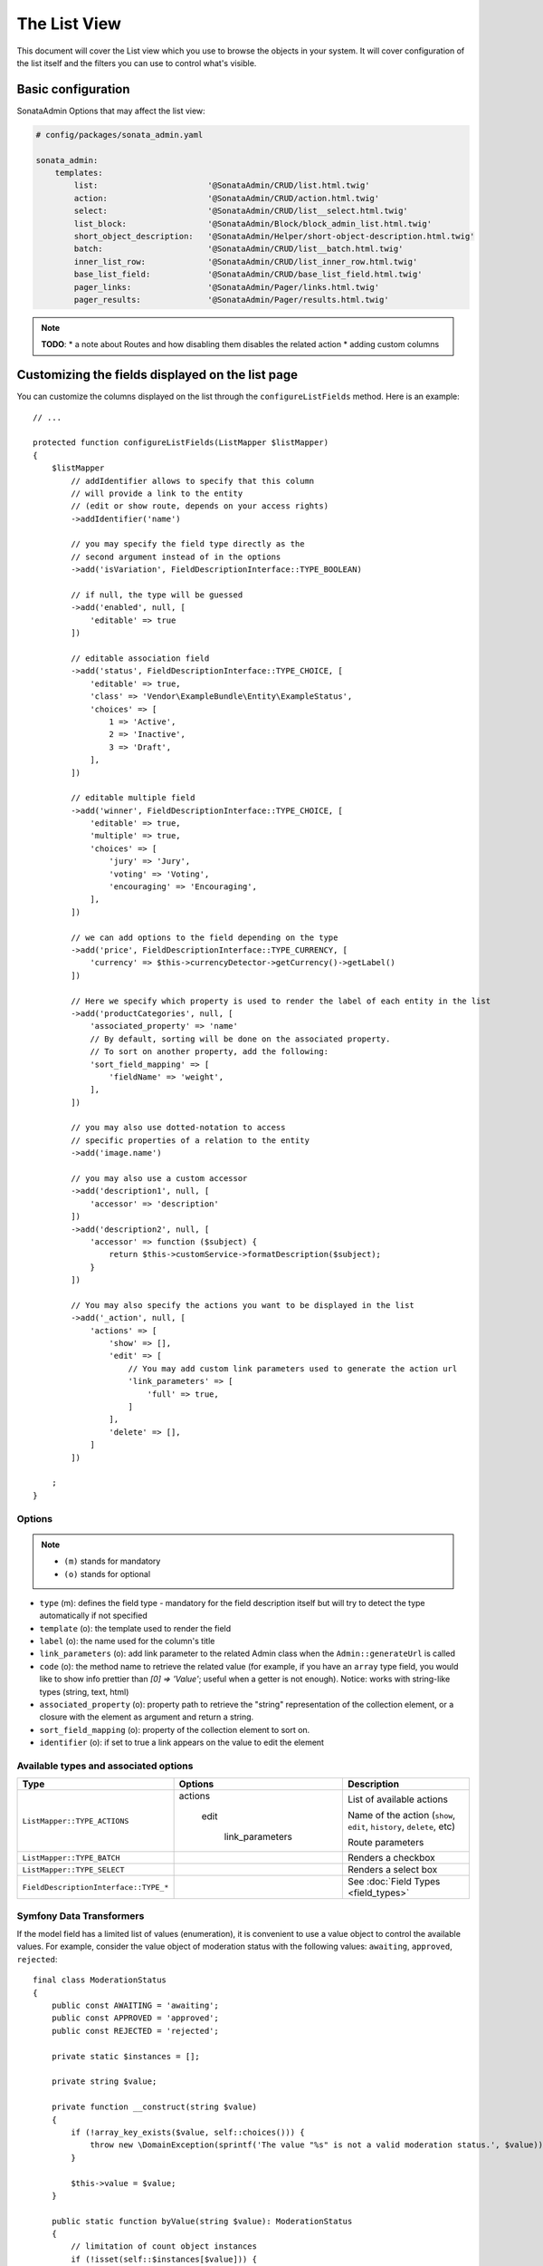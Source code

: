 The List View
=============

This document will cover the List view which you use to browse the objects in your
system. It will cover configuration of the list itself and the filters you can use
to control what's visible.

Basic configuration
-------------------

SonataAdmin Options that may affect the list view:

.. code-block:: yaml

    # config/packages/sonata_admin.yaml

    sonata_admin:
        templates:
            list:                       '@SonataAdmin/CRUD/list.html.twig'
            action:                     '@SonataAdmin/CRUD/action.html.twig'
            select:                     '@SonataAdmin/CRUD/list__select.html.twig'
            list_block:                 '@SonataAdmin/Block/block_admin_list.html.twig'
            short_object_description:   '@SonataAdmin/Helper/short-object-description.html.twig'
            batch:                      '@SonataAdmin/CRUD/list__batch.html.twig'
            inner_list_row:             '@SonataAdmin/CRUD/list_inner_row.html.twig'
            base_list_field:            '@SonataAdmin/CRUD/base_list_field.html.twig'
            pager_links:                '@SonataAdmin/Pager/links.html.twig'
            pager_results:              '@SonataAdmin/Pager/results.html.twig'

.. note::

    **TODO**:
    * a note about Routes and how disabling them disables the related action
    * adding custom columns

Customizing the fields displayed on the list page
-------------------------------------------------

You can customize the columns displayed on the list through the ``configureListFields`` method.
Here is an example::

    // ...

    protected function configureListFields(ListMapper $listMapper)
    {
        $listMapper
            // addIdentifier allows to specify that this column
            // will provide a link to the entity
            // (edit or show route, depends on your access rights)
            ->addIdentifier('name')

            // you may specify the field type directly as the
            // second argument instead of in the options
            ->add('isVariation', FieldDescriptionInterface::TYPE_BOOLEAN)

            // if null, the type will be guessed
            ->add('enabled', null, [
                'editable' => true
            ])

            // editable association field
            ->add('status', FieldDescriptionInterface::TYPE_CHOICE, [
                'editable' => true,
                'class' => 'Vendor\ExampleBundle\Entity\ExampleStatus',
                'choices' => [
                    1 => 'Active',
                    2 => 'Inactive',
                    3 => 'Draft',
                ],
            ])

            // editable multiple field
            ->add('winner', FieldDescriptionInterface::TYPE_CHOICE, [
                'editable' => true,
                'multiple' => true,
                'choices' => [
                    'jury' => 'Jury',
                    'voting' => 'Voting',
                    'encouraging' => 'Encouraging',
                ],
            ])

            // we can add options to the field depending on the type
            ->add('price', FieldDescriptionInterface::TYPE_CURRENCY, [
                'currency' => $this->currencyDetector->getCurrency()->getLabel()
            ])

            // Here we specify which property is used to render the label of each entity in the list
            ->add('productCategories', null, [
                'associated_property' => 'name'
                // By default, sorting will be done on the associated property.
                // To sort on another property, add the following:
                'sort_field_mapping' => [
                    'fieldName' => 'weight',
                ],
            ])

            // you may also use dotted-notation to access
            // specific properties of a relation to the entity
            ->add('image.name')

            // you may also use a custom accessor
            ->add('description1', null, [
                'accessor' => 'description'
            ])
            ->add('description2', null, [
                'accessor' => function ($subject) {
                    return $this->customService->formatDescription($subject);
                }
            ])

            // You may also specify the actions you want to be displayed in the list
            ->add('_action', null, [
                'actions' => [
                    'show' => [],
                    'edit' => [
                        // You may add custom link parameters used to generate the action url
                        'link_parameters' => [
                            'full' => true,
                        ]
                    ],
                    'delete' => [],
                ]
            ])

        ;
    }

Options
^^^^^^^

.. note::

    * ``(m)`` stands for mandatory
    * ``(o)`` stands for optional

- ``type`` (m): defines the field type - mandatory for the field description
  itself but will try to detect the type automatically if not specified
- ``template`` (o): the template used to render the field
- ``label`` (o): the name used for the column's title
- ``link_parameters`` (o): add link parameter to the related Admin class
  when the ``Admin::generateUrl`` is called
- ``code`` (o): the method name to retrieve the related value (for example,
  if you have an ``array`` type field, you would like to show info prettier
  than `[0] => 'Value'`; useful when a getter is not enough).
  Notice: works with string-like types (string, text, html)
- ``associated_property`` (o): property path to retrieve the "string"
  representation of the collection element, or a closure with the element
  as argument and return a string.
- ``sort_field_mapping`` (o): property of the collection element to sort on.
- ``identifier`` (o): if set to true a link appears on the value to edit the element

Available types and associated options
^^^^^^^^^^^^^^^^^^^^^^^^^^^^^^^^^^^^^^

+---------------------------------------+---------------------+-----------------------------------------------------------------------+
| Type                                  | Options             | Description                                                           |
+=======================================+=====================+=======================================================================+
| ``ListMapper::TYPE_ACTIONS``          | actions             | List of available actions                                             |
+                                       +                     +                                                                       +
|                                       |   edit              | Name of the action (``show``, ``edit``, ``history``, ``delete``, etc) |
+                                       +                     +                                                                       +
|                                       |     link_parameters | Route parameters                                                      |
+---------------------------------------+---------------------+-----------------------------------------------------------------------+
| ``ListMapper::TYPE_BATCH``            |                     | Renders a checkbox                                                    |
+---------------------------------------+---------------------+-----------------------------------------------------------------------+
| ``ListMapper::TYPE_SELECT``           |                     | Renders a select box                                                  |
+---------------------------------------+---------------------+-----------------------------------------------------------------------+
| ``FieldDescriptionInterface::TYPE_*`` |                     | See :doc:`Field Types <field_types>`                                  |
+---------------------------------------+---------------------+-----------------------------------------------------------------------+

Symfony Data Transformers
^^^^^^^^^^^^^^^^^^^^^^^^^

If the model field has a limited list of values (enumeration), it is convenient to use a value object to control
the available values. For example, consider the value object of moderation status with the following values:
``awaiting``, ``approved``, ``rejected``::

    final class ModerationStatus
    {
        public const AWAITING = 'awaiting';
        public const APPROVED = 'approved';
        public const REJECTED = 'rejected';

        private static $instances = [];

        private string $value;

        private function __construct(string $value)
        {
            if (!array_key_exists($value, self::choices())) {
                throw new \DomainException(sprintf('The value "%s" is not a valid moderation status.', $value));
            }

            $this->value = $value;
        }

        public static function byValue(string $value): ModerationStatus
        {
            // limitation of count object instances
            if (!isset(self::$instances[$value])) {
                self::$instances[$value] = new static($value);
            }

            return self::$instances[$value];
        }

        public function getValue(): string
        {
            return $this->value;
        }

        public static function choices(): array
        {
            return [
                self::AWAITING => 'moderation_status.awaiting',
                self::APPROVED => 'moderation_status.approved',
                self::REJECTED => 'moderation_status.rejected',
            ];
        }

        public function __toString(): string
        {
            return self::choices()[$this->value];
        }
    }

To use this Value Object in the _`Symfony Form`: https://symfony.com/doc/current/forms.html component, we need a
_`Data Transformer`: https://symfony.com/doc/current/form/data_transformers.html ::

    use Symfony\Component\Form\DataTransformerInterface;
    use Symfony\Component\Form\Exception\TransformationFailedException;

    final class ModerationStatusDataTransformer implements DataTransformerInterface
    {
        public function transform($value): ?string
        {
            $status = $this->reverseTransform($value);

            return $status instanceof ModerationStatus ? $status->value() : null;
        }

        public function reverseTransform($value): ?ModerationStatus
        {
            if (null === $value || '' === $value) {
                return null;
            }

            if ($value instanceof ModerationStatus) {
                return $value;
            }

            try {
                return ModerationStatus::byValue($value);
            } catch (\Throwable $e) {
                throw new TransformationFailedException($e->getMessage(), $e->getCode(), $e);
            }
        }
    }

For quick moderation of objects, it is convenient to do this on the page for viewing all objects. But if we just
indicate the field as editable, then when editing we get in the object a string with the value itself (``awaiting``,
``approved``, ``rejected``), and not the Value Object (``ModerationStatus``). To solve this problem, you must specify
the Data Transformer in the ``data_transformer`` field so that it correctly converts the input data into the data
expected by your object::

    // ...

    protected function configureListFields(ListMapper $listMapper)
    {
        $listMapper
            ->add('moderation_status', 'choice', [
                'editable' => true,
                'choices' => ModerationStatus::choices(),
                'data_transformer' => new ModerationStatusDataTransformer(),
            ])
        ;
    }


Customizing the query used to generate the list
-----------------------------------------------

.. versionadded:: 3.63

    The ``configureQuery`` method was introduced in 3.63.

You can customize the list query thanks to the ``configureQuery`` method::

    protected function configureQuery(ProxyQueryInterface $query): ProxyQueryInterface
    {
        $query = parent::configureQuery($query);

        $rootAlias = current($query->getRootAliases());

        $query->andWhere(
            $query->expr()->eq($rootAlias . '.my_field', ':my_param')
        );
        $query->setParameter('my_param', 'my_value');

        return $query;
    }

Customizing the sort order
--------------------------

Configure the default ordering in the list view
^^^^^^^^^^^^^^^^^^^^^^^^^^^^^^^^^^^^^^^^^^^^^^^

Configuring the default ordering column can be achieved by overriding the
``configureDefaultSortValues()`` method. All three keys ``DatagridInterface::PAGE``,
``DatagridInterface::SORT_ORDER`` and ``DatagridInterface::SORT_BY`` can be omitted::

    // src/Admin/PostAdmin.php

    use Sonata\AdminBundle\Admin\AbstractAdmin;
    use Sonata\AdminBundle\Datagrid\DatagridInterface;

    final class PostAdmin extends AbstractAdmin
    {
        // ...

        protected function configureDefaultSortValues(array &$sortValues): void
        {
            // display the first page (default = 1)
            $sortValues[DatagridInterface::PAGE] = 1;

            // reverse order (default = 'ASC')
            $sortValues[DatagridInterface::SORT_ORDER] = 'DESC';

            // name of the ordered field (default = the model's id field, if any)
            $sortValues[DatagridInterface::SORT_BY] = 'updatedAt';
        }

        // ...
    }

.. note::

    The ``DatagridInterface::SORT_BY`` key can be of the form ``mySubModel.mySubSubModel.myField``.

.. note::

    For UI reason, it's not possible to sort by multiple fields. However, this behavior can be simulate by
    adding some default orders in the ``configureQuery()`` method. The following example is using
    ``SonataAdminBundle`` with ``SonataDoctrineORMAdminBundle``::

        // src/Admin/PostAdmin.php

        use Sonata\AdminBundle\Admin\AbstractAdmin;
        use Sonata\AdminBundle\Datagrid\DatagridInterface;

        final class PostAdmin extends AbstractAdmin
        {
            // ...

            protected function configureDefaultSortValues(array &$sortValues): void
            {
                // display the first page (default = 1)
                $sortValues[DatagridInterface::PAGE] = 1;

                // reverse order (default = 'ASC')
                $sortValues[DatagridInterface::SORT_ORDER] = 'DESC';

                // name of the ordered field (default = the model's id field, if any)
                $sortValues[DatagridInterface::SORT_BY] = 'updatedAt';
            }

            protected function configureQuery(ProxyQueryInterface $query): ProxyQueryInterface
            {
                $rootAlias = current($query->getRootAliases());

                $query->addOrderBy($rootAlias.'.author', 'ASC');
                $query->addOrderBy($rootAlias.'.createdAt', 'ASC');

                return $query;
            }

            // ...
        }

Filters
-------

You can add filters to let user control which data will be displayed::

    // src/Admin/PostAdmin.php

    use Sonata\AdminBundle\Datagrid\DatagridMapper;

    final class ClientAdmin extends AbstractAdmin
    {
        protected function configureDatagridFilters(DatagridMapper $datagridMapper)
        {
            $datagridMapper
                ->add('phone')
                ->add('email')
            ;
        }

        // ...
    }

All filters are hidden by default for space-saving. User has to check which
filter he wants to use.

To make the filter always visible (even when it is inactive), set the parameter
``show_filter`` to ``true``::

    protected function configureDatagridFilters(DatagridMapper $datagridMapper)
    {
        $datagridMapper
            ->add('phone')
            ->add('email', null, [
                'show_filter' => true
            ])

            // ...
        ;
    }

By default the template generates an ``operator`` for a filter which defaults to ``sonata_type_equal``.
Though this ``operator_type`` is automatically detected it can be changed or even be hidden::

    protected function configureDatagridFilters(DatagridMapper $datagridMapper)
    {
        $datagridMapper
            ->add('foo', null, [
                'operator_type' => 'sonata_type_boolean'
            ])
            ->add('bar', null, [
                'operator_type' => 'hidden'
            ])

            // ...
        ;
    }

If you don't need the advanced filters, or all your ``operator_type``
are hidden, you can disable them by setting ``advanced_filter`` to ``false``.
You need to disable all advanced filters to make the button disappear::

    protected function configureDatagridFilters(DatagridMapper $datagridMapper)
    {
        $datagridMapper
            ->add('bar', null, [
                'operator_type' => 'hidden',
                'advanced_filter' => false
            ])

            // ...
        ;
    }

Default filters
^^^^^^^^^^^^^^^

Default filters can be added to the datagrid values by using the ``configureDefaultFilterValues`` method.
A filter has a ``value`` and an optional ``type``. If no ``type`` is
given the default type ``is equal`` is used::

    protected function configureDefaultFilterValues(array &$filterValues)
    {
        $filterValues['foo'] = [
            'type'  => ChoiceType::TYPE_CONTAINS,
            'value' => 'bar',
        ];
    }

Available types are represented through classes which can be found `here`_.

Types like ``equal`` and ``boolean`` use constants to assign a choice of
``type`` to an ``integer`` for its ``value``::

    namespace Sonata\Form\Type;

    class EqualType extends AbstractType
    {
        const TYPE_IS_EQUAL = 1;
        const TYPE_IS_NOT_EQUAL = 2;
    }

The integers are then passed in the URL of the list action e.g.:
**/admin/user/user/list?filter[enabled][type]=1&filter[enabled][value]=1**

This is an example using these constants for an ``boolean`` type::

    use Sonata\Form\Type\EqualType;
    use Sonata\Form\Type\BooleanType;

    class UserAdmin extends Sonata\UserBundle\Admin\Model\UserAdmin
    {
        protected function configureDefaultFilterValues(array &$filterValues)
        {
            $filterValues['enabled'] = [
                'type'  => EqualType::TYPE_IS_EQUAL, // => 1
                'value' => BooleanType::TYPE_YES     // => 1
            ];
        }
    }

Please note that setting a ``false`` value on a the ``boolean`` type
will not work since the type expects an integer of  ``2`` as ``value``
as defined in the class constants::

    namespace Sonata\Form\Type;

    class BooleanType extends AbstractType
    {
        const TYPE_YES = 1;
        const TYPE_NO = 2;
    }

This approach allow to create dynamic filters::

    class PostAdmin extends Sonata\UserBundle\Admin\Model\UserAdmin
    {
        protected function configureDefaultFilterValues(array &$filterValues)
        {
            // Assuming security context injected
            if (!$this->securityContext->isGranted('ROLE_ADMIN')) {
                $user = $this->securityContext->getToken()->getUser();

                $filterValues['author'] = [
                    'type'  => EqualType::TYPE_IS_EQUAL,
                    'value' => $user->getId()
                ];
            }
        }
    }

.. note::

    this is not a secure approach to hide posts from others.
    It's only an example for setting filters on demand!

Callback filter
^^^^^^^^^^^^^^^

If you have the **SonataDoctrineORMAdminBundle** installed you can use the
``CallbackFilter`` filter type e.g. for creating a full text filter::

    use Sonata\AdminBundle\Datagrid\DatagridMapper;

    final class UserAdmin extends Sonata\UserBundle\Admin\Model\UserAdmin
    {
        protected function configureDatagridFilters(DatagridMapper $datagridMapper)
        {
            $datagridMapper
                ->add('full_text', CallbackFilter::class, [
                    'callback' => [$this, 'getFullTextFilter'],
                    'field_type' => TextType::class,
                ]);
        }

        public function getFullTextFilter($query, $alias, $field, $value)
        {
            if (!$value['value']) {
                return false;
            }

            // Use `andWhere` instead of `where` to prevent overriding existing `where` conditions
            $query->andWhere($query->expr()->orX(
                $query->expr()->like($alias.'.username', $query->expr()->literal('%' . $value['value'] . '%')),
                $query->expr()->like($alias.'.firstName', $query->expr()->literal('%' . $value['value'] . '%')),
                $query->expr()->like($alias.'.lastName', $query->expr()->literal('%' . $value['value'] . '%'))
            ));

            return true;
        }
    }

The callback function should return a boolean indicating whether it is active.

You can also get the filter type which can be helpful to change the operator
type of your condition(s)::

    use Sonata\Form\Type\EqualType;

    final class UserAdmin extends Sonata\UserBundle\Admin\Model\UserAdmin
    {
        public function getFullTextFilter($query, $alias, $field, $value)
        {
            if (!$value['value']) {
                return;
            }

            $operator = $value['type'] == EqualType::TYPE_IS_EQUAL ? '=' : '!=';

            $query
                ->andWhere($alias.'.username '.$operator.' :username')
                ->setParameter('username', $value['value'])
            ;

            return true;
        }
    }

.. note::

    **TODO**:
    * basic filter configuration and options
    * targeting submodel fields using dot-separated notation

Visual configuration
--------------------

You have the possibility to configure your List View to customize the
render without overriding to whole template.

The following options are available:

- `header_style`: Customize the style of header (width, color, background, align...)
- `header_class`: Customize the class of the header
- `collapse`: Allow to collapse long text fields with a "read more" link
- `row_align`: Customize the alignment of the rendered inner cells
- `label_icon`: Add an icon before label

Example::

    protected function configureListFields(ListMapper $list)
    {
        $list
            ->add('id', null, [
                'header_style' => 'width: 5%; text-align: center',
                'row_align' => 'center'
            ])
            ->add('name', FieldDescriptionInterface::TYPE_STRING, [
                'header_style' => 'width: 35%'
            ])
            ->add('description', FieldDescriptionInterface::TYPE_STRING, [
                'header_style' => 'width: 35%',
                'collapse' => true
            ])
            ->add('upvotes', null, [
                'label_icon' => 'fa fa-thumbs-o-up'
            ])
            ->add('actions', null, [
                'header_class' => 'customActions',
                'row_align' => 'right'
            ])
        ;
    }

If you want to customise the ``collapse`` option, you can also give an array
to override the default parameters::

            ->add('description', TextType::class, [
                'header_style' => 'width: 35%',
                'collapse' => [
                    // height in px
                    'height' => 40,

                    // content of the "read more" link
                    'more' => 'I want to see the full description',

                     // content of the "read less" link
                    'less' => 'This text is too long, reduce the size',
                ]
            ])

If you want to show only the ``label_icon``::

            ->add('upvotes', null, [
                'label' => false,
                'label_icon' => 'fa fa-thumbs-o-up',
            ])

Mosaic view button
------------------

You have the possibility to show/hide mosaic view button.

.. code-block:: yaml

    # config/packages/sonata_admin.yaml

    sonata_admin:
        # for hide mosaic view button on all screen using `false`
        show_mosaic_button: true

You can show/hide mosaic view button using admin service configuration.
You need to add option ``show_mosaic_button`` in your admin services:

.. code-block:: yaml

    # config/services.yaml

    sonata_admin.admin.post:
        class: Sonata\AdminBundle\Admin\PostAdmin
        arguments: [~, Sonata\AdminBundle\Entity\Post, ~]
        tags:
            - { name: sonata.admin, manager_type: orm, group: admin, label: Post, show_mosaic_button: true }

    sonata_admin.admin.news:
        class: Sonata\AdminBundle\Admin\NewsAdmin
        arguments: [~, Sonata\AdminBundle\Entity\News, ~]
        tags:
            - { name: sonata.admin, manager_type: orm, group: admin, label: News, show_mosaic_button: false }

Show Icons on Action Buttons
----------------------------

You can choose if the action buttons on the list-page show an icon, text or both.

.. code-block:: yaml

    # config/packages/sonata_admin.yaml

    sonata_admin:
        options:
            # Choices are: text, icon or all (default)
            list_action_button_content: icon

Checkbox range selection
------------------------

.. tip::

    You can check / uncheck a range of checkboxes by clicking a first one,
    then a second one with shift + click.

Displaying a non-model field
----------------------------

.. versionadded:: 3.73

  Support for displaying fields not part of the model class was introduced in version 3.73.

The list view can also display fields that are not part of the model class.

In some situations you can add a new getter to your model class to calculate
a field based on the other fields of your model::

    // src/Entity/User.php

    public function getFullName(): string
    {
        return $this->getGivenName().' '.$this->getFamilyName();
    }

    // src/Admin/UserAdmin.php

    protected function configureListFields(ListMapper $listMapper)
    {
        $listMapper->addIdentifier('fullName');
    }

In situations where the data are not available in the model or it is more performant
to have the database calculate the value you can override the ``configureQuery()`` Admin
class method to add fields to the result set.
In ``configureListFields()`` these fields can be added using the alias given
in the query.

In the following example the number of comments for a post is added to the
query and displayed::

    // src/Admin/PostAdmin.php

    protected function configureQuery(ProxyQueryInterface $query): ProxyQueryInterface
    {
        $query = parent::configureQuery($query);

        $query
            ->leftJoin('n.Comments', 'c')
            ->addSelect('COUNT(c.id) numberofcomments')
            ->addGroupBy('n');

        return $query;
    }

    protected function configureListFields(ListMapper $listMapper)
    {
        $listMapper->addIdentifier('numberofcomments');
    }


Lastly, you can also define your list fields as ``virtual``.
This way, Sonata's FieldDescription will always return a value of null, as documented here:
https://symfony.com/doc/current/bundles/SonataAdminBundle/cookbook/recipe_virtual_field.html

Combine this with configuring a custom template and you'll have a list column fully customizable in what it eventually renders. ::

    // src/Admin/PostAdmin.php

    protected function configureListFields(ListMapper $listMapper)
    {
        $listMapper->add('thisPropertyDoesNotExist', null, [
            'virtual_field' => true,
            'template' => 'path/to/your/template.html.twig'
        ]);
    }

.. _`SonataDoctrineORMAdminBundle Documentation`: https://docs.sonata-project.org/projects/SonataDoctrineORMAdminBundle/en/3.x/reference/list_field_definition
.. _`here`: https://github.com/sonata-project/form-extensions/tree/1.x/src/Type
